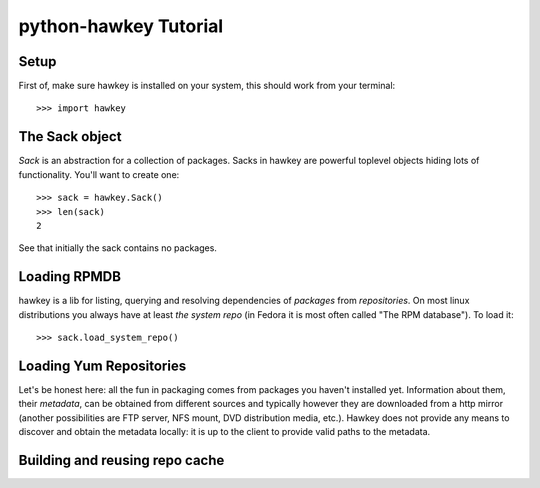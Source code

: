 .. default-domain:: py

************************
 python-hawkey Tutorial
************************

Setup
=====

First of, make sure hawkey is installed on your system, this should work from your terminal::

  >>> import hawkey

The Sack object
===============

*Sack* is an abstraction for a collection of packages. Sacks in hawkey are
powerful toplevel objects hiding lots of functionality. You'll want to create
one::

   >>> sack = hawkey.Sack()
   >>> len(sack)
   2

See that initially the sack contains no packages.


Loading RPMDB
=============

hawkey is a lib for listing, querying and resolving dependencies of *packages*
from *repositories*. On most linux distributions you always have at least *the
system repo* (in Fedora it is most often called "The RPM database"). To load it::

  >>> sack.load_system_repo()

Loading Yum Repositories
========================

Let's be honest here: all the fun in packaging comes from packages you haven't
installed yet. Information about them, their *metadata*, can be obtained from
different sources and typically however they are downloaded from a http mirror
(another possibilities are FTP server, NFS mount, DVD distribution media,
etc.). Hawkey does not provide any means to discover and obtain the metadata
locally: it is up to the client to provide valid paths to the metadata.


Building and reusing repo cache
===============================


